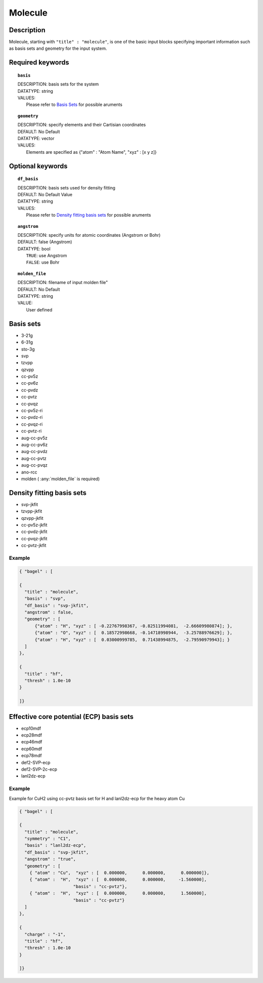 .. _molecule:

*******
Molecule 
*******

===========
Description
===========
Molecule, starting with ``"title" : "molecule"``, is one of the basic input blocks specifying important
information such as basis sets and geometry for the input system.

=================
Required keywords
=================
.. topic:: ``basis``

   | DESCRIPTION: basis sets for the system
   | DATATYPE: string
   | VALUES:
   |    Please refer to `Basis Sets`_ for possible aruments

.. topic:: ``geometry``

   | DESCRIPTION: specify elements and their Cartisian coordinates  
   | DEFAULT: No Default
   | DATATYPE: vector
   | VALUES: 
   |    Elements are specified as {"atom" : "Atom Name",  "xyz" : [x y z]}

=================
Optional keywords
=================
.. topic:: ``df_basis``

   | DESCRIPTION: basis sets used for density fitting
   | DEFAULT: No Default Value
   | DATATYPE: string
   | VALUES:
   |     Please refer to `Density fitting basis sets`_ for possible aruments

.. topic:: ``angstrom``

   | DESCRIPTION: specify units for atomic coordinates (Angstrom or Bohr)
   | DEFAULT: false (Angstrom)
   | DATATYPE: bool
   |    ``TRUE``: use Angstrom
   |    ``FALSE``: use Bohr

.. topic:: ``molden_file``

   | DESCRIPTION: filename of input molden file"
   | DEFAULT: No Default
   | DATATYPE: string
   | VALUE:
   |    User defined

==========
Basis sets 
==========
* 3-21g  
* 6-31g
* sto-3g
* svp
* tzvpp
* qzvpp
* cc-pv5z  
* cc-pv6z  
* cc-pvdz  
* cc-pvtz  
* cc-pvqz
* cc-pv5z-ri
* cc-pvdz-ri
* cc-pvqz-ri
* cc-pvtz-ri
* aug-cc-pv5z
* aug-cc-pv6z
* aug-cc-pvdz
* aug-cc-pvtz
* aug-cc-pvqz
* ano-rcc
* molden ( :any:`molden_file` is required)

==========================
Density fitting basis sets
==========================
* svp-jkfit
* tzvpp-jkfit
* qzvpp-jkfit
* cc-pv5z-jkfit
* cc-pvdz-jkfit
* cc-pvqz-jkfit
* cc-pvtz-jkfit

Example
-------

.. code-block:: javascript 

   { "bagel" : [

   {
     "title" : "molecule",
     "basis" : "svp",
     "df_basis" : "svp-jkfit",
     "angstrom" : false,
     "geometry" : [
         {"atom" : "H", "xyz" : [ -0.22767998367, -0.82511994081,  -2.66609980874]; },
         {"atom" : "O", "xyz" : [  0.18572998668, -0.14718998944,  -3.25788976629]; },
         {"atom" : "H", "xyz" : [  0.03000999785,  0.71438994875,  -2.79590979943]; }
     ]
   },

   {
     "title" : "hf",
     "thresh" : 1.0e-10
   }

   ]}

=========================================
Effective core potential (ECP) basis sets 
=========================================
* ecp10mdf
* ecp28mdf
* ecp46mdf
* ecp60mdf
* ecp78mdf
* def2-SVP-ecp
* def2-SVP-2c-ecp
* lanl2dz-ecp

Example
-------

Example for CuH2 using cc-pvtz basis set for H and lanl2dz-ecp for the heavy atom Cu

.. code-block:: javascript 

   { "bagel" : [
   
   {
     "title" : "molecule",
     "symmetry" : "C1",
     "basis" : "lanl2dz-ecp",
     "df_basis" : "svp-jkfit",
     "angstrom" : "true",
     "geometry" : [
       { "atom" : "Cu",  "xyz" : [  0.000000,      0.000000,      0.000000]},
       { "atom" :  "H",  "xyz" : [  0.000000,      0.000000,     -1.560000],
                        "basis" : "cc-pvtz"},
       { "atom" :  "H",  "xyz" : [  0.000000,      0.000000,      1.560000],
                        "basis" : "cc-pvtz"}
     ]
   },
   
   {
     "charge" : "-1",
     "title" : "hf",
     "thresh" : 1.0e-10
   }
   
   ]}
